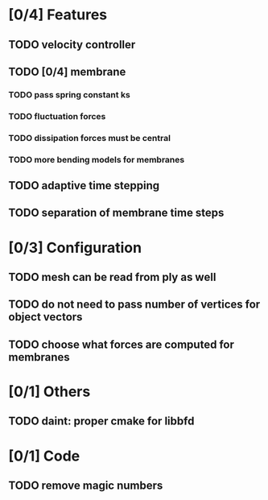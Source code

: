 * [0/4] Features
** TODO velocity controller
** TODO [0/4] membrane
*** TODO pass spring constant ks
*** TODO fluctuation forces
*** TODO dissipation forces must be central
*** TODO more bending models for membranes
** TODO adaptive time stepping
** TODO separation of membrane time steps
* [0/3] Configuration
** TODO mesh can be read from ply as well
** TODO do not need to pass number of vertices for object vectors
** TODO choose what forces are computed for membranes
* [0/1] Others
** TODO daint: proper cmake for libbfd
* [0/1] Code
** TODO remove magic numbers

